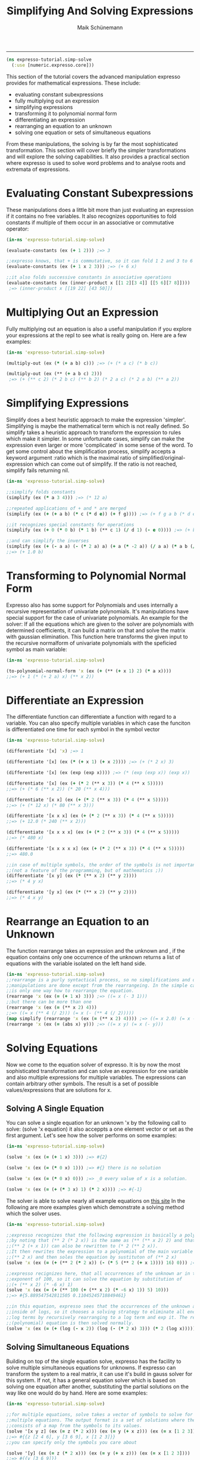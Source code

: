 #+TITLE:Simplifying And Solving Expressions 
#+AUTHOR: Maik Schünemann
#+email: maikschuenemann@gmail.com
#+STARTUP:showall
-----
  #+begin_src clojure :exports both :results output :tangle yes
    (ns expresso-tutorial.simp-solve
      (:use [numeric.expresso.core]))
  #+end_src

  This section of the tutorial covers the advanced manipulation expresso provides
  for mathematical expressions. These include:
  - evaluating constant subexpressions
  - fully multiplying out an expression
  - simplifying expressions
  - transforming it to polynomial normal form
  - differentiating an expression
  - rearranging an equation to an unknown
  - solving one equation or sets of simultaneous equations

  From these manipulations, the solving is by far the most sophisticated
  transformation. This section will cover briefly the simpler transformations 
  and will explore the solving capabilities. It also provides a practical section
  where expresso is used to solve word problems and to analyse roots and 
  extremata of expressions.

* Evaluating Constant Subexpressions
  These manipulations does a little bit more than just evaluating an expression
  if it contains no free variables. It also recognizes opportunities to fold
  constants if multiple of them occur in an associative or commutative operator:
  #+begin_src clojure :exports both :results output :tangle yes
    (in-ns 'expresso-tutorial.simp-solve)
    
    (evaluate-constants (ex (+ 1 2))) ;=> 3

    ;;expresso knows, that + is commutative, so it can fold 1 2 and 3 to 6
    (evaluate-constants (ex (+ 1 x 2 3))) ;=> (+ 6 x)

    ;;it also folds successive constants in associative operations
    (evaluate-constants (ex (inner-product x [[1 2][3 4]] [[5 6][7 8]])))
     ;=> (inner-product x [[19 22] [43 50]])
  #+end_src

* Multiplying Out an Expression
  Fully multiplying out an equation is also a useful manipulation if you explore
  your expressions at the repl to see what is really going on. Here are a few
  examples:
  #+begin_src clojure :exports both :results output :tangle yes
    (in-ns 'expresso-tutorial.simp-solve)
    
    (multiply-out (ex (* (+ a b) c))) ;=> (+ (* a c) (* b c))

    (multiply-out (ex (** (+ a b c) 2)))
     ;=> (+ (** c 2) (* 2 b c) (** b 2) (* 2 a c) (* 2 a b) (** a 2))
  #+end_src

* Simplifying Expressions
  Simplify does a best heuristic approach to make the expression 'simpler'.
  Simplifying is maybe the mathematical term which is not really defined.
  So simplify takes a heuristic approach to transform the expression to rules
  which make it simpler. In some unfortunate cases, simplify can make the 
  expression even larger or more 'complicated' in some sense of the word.
  To get some control about the simplification process, simplify accepts a 
  keyword argument :ratio which is the maximal ratio of simplified/original-
  expression which can come out of simplify. If the ratio is not reached, simplify
  fails returning nil.

  #+begin_src clojure :exports both :results output :tangle yes
    (in-ns 'expresso-tutorial.simp-solve)

    ;;simplify folds constants
    (simplify (ex (* a 3 4))) ;=> (* 12 a)

    ;;repeated applications of + and * are merged
    (simplify (ex (+ (+ a b) (* c (* d e)) (+ f g)))) ;=> (+ f g a b (* d e c))

    ;;it recognizes special constants for operations
    (simplify (ex (+ 0 (* 0 b) (* 1 b) (** c 1) (/ d 1) (- e 0)))) ;=> (+ b c d e)

    ;;and can simplify the inverses
    (simplify (ex (+ (- a a) (- (* 2 a) a) (+ a (* -2 a)) (/ a a) (* a b (/ a)))))
    ;;=> (+ 1.0 b)
  #+end_src

* Transforming to Polynomial Normal Form
  Expresso also has some support for Polynomials and uses internally a recursive
  representation of univariate polynomials. It's manipulations have special
  support for the case of univariate polynomials. An example for the solver:
  If all the equations which are given to the solver are polynomials with 
  determined coefficients, it can build a matrix on that and solve the matrix
  with gaussian elimination.
  This function here transforms the given input to the recursive normalform of
  univariate polynomials with the speficied symbol as main variable:
  #+begin_src clojure :exports both :results output :tangle yes
    (in-ns 'expresso-tutorial.simp-solve)
    
    (to-polynomial-normal-form 'x (ex (+ (** (+ x 1) 2) (* a x))))
    ;;=> (+ 1 (* (+ 2 a) x) (** x 2))
  #+end_src

* Differentiate an Expression
  The differentiate function can differentiate a function with regard to a
  variable. You can also specify multiple variables in which case the funciton
  is differentiated one time for each symbol in the symbol vector
  #+begin_src clojure :exports both :results output :tangle yes
    (in-ns 'expresso-tutorial.simp-solve)
    
    (differentiate '[x] 'x) ;=> 1

    (differentiate '[x] (ex (* (+ x 1) (+ x 2)))) ;=> (+ (* 2 x) 3)

    (differentiate '[x] (ex (exp (exp x)))) ;=> (* (exp (exp x)) (exp x))

    (differentiate '[x] (ex (+ (* 2 (** x 3)) (* 4 (** x 5)))))
    ;;=> (+ (* 6 (** x 2)) (* 20 (** x 4)))

    (differentiate '[x x] (ex (+ (* 2 (** x 3)) (* 4 (** x 5)))))
    ;;=> (+ (* 12 x) (* 80 (** x 3)))

    (differentiate '[x x x] (ex (+ (* 2 (** x 3)) (* 4 (** x 5)))))
    ;;=> (+ 12.0 (* 240 (** x 2)))

    (differentiate '[x x x x] (ex (+ (* 2 (** x 3)) (* 4 (** x 5)))))
    ;;=> (* 480 x)

    (differentiate '[x x x x x] (ex (+ (* 2 (** x 3)) (* 4 (** x 5)))))
    ;;=> 480.0

    ;;in case of multiple symbols, the order of the symbols is not important
    ;;(not a feature of the programming, but of mathematics ;))
    (differentiate '[x y] (ex (* (** x 2) (** y 2))))
    ;;=> (* 4 y x)

    (differentiate '[y x] (ex (* (** x 2) (** y 2))))
    ;;=> (* 4 x y)
    
  #+end_src

* Rearrange an Equation to an Unknown
  The function rearrange takes an expression and the unknown and , if the 
  equation contains only one occurrence of the unknown returns a list of
  equations with the variable isolated on the left hand side.

  #+begin_src clojure :exports both :results output :tangle yes
    (in-ns 'expresso-tutorial.simp-solve)
    ;;rearrange is a purly syntactical process, so no simplifications and other
    ;;manipulations are done except from the rearrangeing. In the simple case there
    ;;is only one way how to rearrange the equation.
    (rearrange 'x (ex (= (+ 1 x) 3))) ;=> ((= x (- 3 1)))
    ;;but there can be more than one
    (rearrange 'x (ex (= (** x 2) 4)))
    ;;=> ((= x (** 4 (/ 2))) (= x (- (** 4 (/ 2)))))
    (map simplify (rearrange 'x (ex (= (** x 2) 4)))) ;=> ((= x 2.0) (= x -2.0))
    (rearrange 'x (ex (= (abs x) y))) ;=> ((= x y) (= x (- y)))
    
  #+end_src

* Solving Equations
  Now we come to the equation solver of expresso. It is by now the most sophisticated
  transformation and can solve an expression for one variable and also multiple
  expressions for multiple variables. The expressions can contain arbitrary other
  symbols. The result is a set of possible values/expressions that are solutions
  for x.

** Solving A Single Equation
   You can solve a single equation for an unknown 'x by the following call to 
   solve: (solve 'x equation) it also acceppts a one element vector or set as
   the first argument.
   Let's see how the solver performs on some examples:
   #+begin_src clojure :exports both :results output :tangle yes
     (in-ns 'expresso-tutorial.simp-solve)

     (solve 'x (ex (= (+ 1 x) 3))) ;=> #{2}

     (solve 'x (ex (= (* 0 x) 1))) ;=> #{} there is no solution

     (solve 'x (ex (= (* 0 x) 0))) ;=> _0 every value of x is a solution.
     
     (solve 'x (ex (= (+ (* 3 x) 1) (* 2 x)))) ;=> #{-1}
   #+end_src
   The solver is able to solve nearly all example equations on [[http://www.sosmath.com/algebra/solve/solve0/solve0.html][this site]]
   In the following are more examples given which demonstrate a solving method
   which the solver uses.

  #+begin_src clojure :exports both :results output :tangle yes
    (in-ns 'expresso-tutorial.simp-solve)
    
    ;;expresso recognizes that the following expression is basically a polynomial
    ;;by noting that (** 2 (* 2 x)) is the same as (** (** x 2) 2) and that
    ;;(** 2 (+ x 1)) can also be rewritten to (* 2 (** 2 x)).
    ;;It then rewrites the expression to a polynomial of the main variable
    ;;(** 2 x) and then soles the equation by sustituton of (** 2 x)
    (solve 'x (ex (= (+ (** 2 (* 2 x)) (- (* 5 (** 2 (+ x 1)))) 16) 0))) ;=> #{1 3}
    
    ;;expresso recignizes here, that all occurrences of the unknown ar in the
    ;;exponent of 100, so it can solve the equation by substitution of
    ;;(+ (** x 2) (* -6 x) 1)
    (solve 'x (ex (= (+ (** 100 (+ (** x 2) (* -6 x) 1)) 5) 10)))
    ;;=> #{5.889547542811505 0.11045245718849461}
    
    ;;in this equation, expresso sees that the occurrences of the unknown are
    ;;inside of logs, so it chooses a solving strategy to eliminate all enclosing
    ;;log terms by recursively rearranging to a log term and exp it. The resulting
    ;;(polynomial) equation is then solved normally.
    (solve 'x (ex (= (+ (log (- x 2)) (log (- (* 2 x) 3))) (* 2 (log x))))) ;=> #{6}
   #+end_src
   
** Solving Simultaneous Equations
   Building on top of the single equation solve, expresso has the facility to 
   solve multiple simultaneous equations for unknowns. If expresso can transform
   the system to a real matrix, it can use it's build in gauss solver for this
   system. If not, it has a general equation solver which is based on solving
   one equation after another, substituting the partial solutions on the way
   like one would do by hand.
   Here are some examples:

   #+begin_src clojure :exports both :results output :tangle yes
     (in-ns 'expresso-tutorial.simp-solve)

     ;;for multiple equations, solve takes a vector of symbols to solve for and
     ;;multiple equations. The output format is a set of solutions where the solution
     ;;consists of a map from the symbols to its values.
     (solve '[x y z] (ex (= z (* 2 x))) (ex (= y (+ x z))) (ex (= x [1 2 3])))
     ;;=> #{{z [2 4 6], y [3 6 9], x [1 2 3]}}
     ;;you can specify only the symbols you care about

     (solve '[y] (ex (= z (* 2 x))) (ex (= y (+ x z))) (ex (= x [1 2 3])))
     ;;=> #{{y [3 6 9]}}
     
     ;;expresso can form a matrix out of this set of equations and solve it using the
     ;;gaussian algorithm
     (solve '[x y]
            (ex (= (+ (* 3 x) (* 4 y)) 100))
            (ex (= (- x y) 20))) ;=> #{{y 40/7, x 180/7}}
     
     ;;it can also solve system with arbitrary parameters by normal substitution
     ;;mechanism. In this set of equations, one equation is solved for one variable
     ;;and the result is substituted in the other variable, making it possible to
     ;;solve the equation. The result is then substituted back, so that the solutions
     ;;of the variables contain no other variables which are solved for.
     (solve '[x y] (ex (= (+ (* a x) y) 7)) (ex (= (- (* b x) y) 1)))
     ;;=> #{{y (+ 7 (* -8 (/ (+ b a)) a)), x (* 8 (/ (+ b a)))}}
     
   #+end_src
   
   Let's now use expresso's facilities to solve actual problems. I hope that 
   the examples demonstrate how /simple/ it is to do symbolic manipulations
   with expresso.
   
* Example 1: Solving word problems
  We will use expresso here to solve five word problems from [[http://www.mathplayground.com/SMP_WordProblems.html][this site]]:
  Question 1A:

  #+BEGIN_QUOTE
    A third grade teacher had a box of pencils to use as prizes for her students.
    If 1/10 of the pencils are green, 1/2 of them are white, 1/4 of them are blue
    and the remaining 45 pencils are red, what is the number of blue pencils?
  #+END_QUOTE

  There are easier ways to extract equations from the text but for demonstration
  purposes the equations will be almost mechanically extracted from the text.
  The following snippet shows how this expressions can be solved with expresso.

  #+begin_src clojure :exports both :results output :tangle yes
    (in-ns 'expresso-tutorial.simp-solve)
    
    (solve 'blue
           (ex (= pencils (+ green white blue red)))
           (ex (= (/ pencils 10) green))
           (ex (= (/ pencils 2) white))
           (ex (= (/ pencils 4) blue))
           (ex (= red 45))) ;=> #{{blue 75N}}
  #+end_src

  Question 2A:

  #+BEGIN_QUOTE
    If Jill's age is increased by Mark's age, the result is 2 times Jill's age
    5 years ago. If Mark is now M years old, what is Jill's present age in 
    terms of M?
  #+END_QUOTE

  This translates straightforward to one equation which expresso can then solve:

  #+begin_src clojure :exports both :results output :tangle yes
    (in-ns 'expresso-tutorial.simp-solve)
    
    (solve 'j (ex (= (+ j m) (* 2 (- j 5))))) ;=> #{(+ 10 m)}
  #+end_src

  Question 3A:

  #+BEGIN_QUOTE
    8 Carpenters worked from 7:00 am until 4:00 pm framing a house. Working at 
    the same rate, how many additional carpenters would be needed for the job 
    to hae take 3 hours less?
  #+END_QUOTE

  This is a little bit harder to translate to formulas. First the different units
  in time have to be translated, so that the time difference is (- 16 7) hours
  Also for this word problem, the rate has to be considered and there is a 
  reciprocal relationship between number of workers and time until the work is
  done. Having realized that, it is straightforward to build the equations and
  expresso solves them.
  #+begin_src clojure :exports both :results output :tangle yes
    (in-ns 'expresso-tutorial.simp-solve)
    
    (solve '[additional]
           (ex (= time (- 16 7)))
           (ex (= carpenters 8))
           (ex (= rate (* time carpenters)))
           (ex (= (/ rate (+ additional carpenters)) (- time 3))))
    ;;=> #{{additional 4N}}
  #+end_src

  Question 4A

  #+BEGIN_QUOTE
    Sara left a rest stop at 10:00 am and drove north on the interstate at a rate
    of 60 miles per hour. Todd left an hour later and headed south at a rate of
    50 miles per hour. At what time were Sara and Todd 225 miles apart?
  #+END_QUOTE

  This word problem involes two movements in different directions which start at
  different times and move with different speeds. The total difference is there-
  fore the sum of the two distances. All that is needed is to express the 
  formulas for the distances traveled by each in dependence on the time, with 
  the total distance set to 225.
  #+begin_src clojure :exports both :results output :tangle yes
    (in-ns 'expresso-tutorial.simp-solve)
    
    (solve 'time
           (ex (= start-sara 10))
           (ex (= speed-sara 60))
           (ex (= start-todd (+ start-sara 1)))
           (ex (= speed-todd 50))
           (ex (= distance-sara (* (- time start-sara) speed-sara)))
           (ex (= distance-todd (* (- time start-todd) speed-todd)))
           (ex (= (+ distance-sara distance-todd) 225))) ;=> #{{time 25/2}}
    
   #+end_src  

  Excercise for the reader: 
  What happens, if you let the total distance unspecified
  eg by replacing the 255 in the last equation above by a variable?

  Question 5A:
  #+BEGIN_QUOTE

    Tori owes her friend b dollars. Last month she paid 1/4 of the amount owed.
    This month she paid her friend 1/5 of the remaining amount plus $15.00.
    In terms of b, how much money does she still owe?
  #+END_QUOTE

  The difficulty in this question if the stepwise reduction of the remaining
  depth. With expresso it is easy to just add another equation to the set.

  #+begin_src clojure :exports both :results output :tangle yes
    (in-ns 'expresso-tutorial.simp-solve)

    (solve '[remaining2 original]
           (ex (= original b))
           (ex (= remaining1 (- original (/ original 4))))
           (ex (= remaining2 (- remaining1 (+ (/ remaining1 5) 15)))))
    ;=> #{{remaining2 (+ -15N (* 3/5 _0)), original _0}}
  #+end_src

* Example 2: Function analysis
  In this second example we want to do use expresso to do symbolic analysis of
  functions in regard to a variable. Below is a short snippet of code which shows
  how expresso can be used to find out properties of functions.
  #+begin_src clojure :exports both :results output :tangle yes
    (in-ns 'expresso-tutorial.simp-solve)
    
    (defn roots
      "returns the set of roots of the expression in regard to var"
      [var expr]
      (solve var (ex (= ~expr 0))))
    
    
    (defn extremata 
      "gets the extrema of the expression in regard to var. Returns a map with the
       keys :maxima and :minima"
      [var expr]
      (let [d1 (differentiate [var] expr)
            d2 (differentiate [var] d1)
            candidates (roots var d1)]
        (if (seq candidates)
          (let [extremata
                (->> candidates
                     (map (fn [candidate] [candidate (evaluate d2 {var candidate})]))
                     (remove #(== 0 (second %)))
                     (group-by #(< 0 (second %))))]
            {:maxima (map first (get extremata false))
             :minima (map first (get extremata true))}))))
                     
    
    (defn analyse-function 
      "returns a map with the :roots, the :maxima and the :minima of the expression
       in regard to var"
      [var expr]
      (assoc (extremata var expr)
        :roots (roots var expr)))
    
    (analyse-function 'x (ex (- (** x 4) (** x 2))))
    ;=> {:roots #{0 -1 1},
    ;;   :maxima (0),
    ;;   :minima (0.7071067811865476 -0.7071067811865476)}
    
  #+end_src
  
  Let's see how the analyse-function works. The root function just solves 
  for the values of the variable for which the expression is zero. The 
  function extremata uses the root function and the function differentiate
  to get the local maxima and minima of the function. We will step through 
  the function with the example (ex (- (** x 4) (** x 2))).
  The first thing to do is to create the first and the second derivative
  of the function. Because local extrema represent the points of the graph 
  where it changes from sinking to rising or the other way round, the graph 
  must have a slope of zero in this point. Hence the  candidates for extrema
  are the points where the first derivative of the expression is zero - the 
  roots of the first derivative.
  #+begin_src clojure :exports both :results output :tangle yes
    (in-ns 'expresso-tutorial.simp-solve)
    
    (def expr (ex (- (** x 4) (** x 2))))
    
    (differentiate '[x] expr) ;=> (+ (* 4 (** x 3)) (- (* 2 x)))
    (differentiate '[x x] expr) ;=> (+ (* 12 (** x 2)) -2.0)
    
    (roots 'x (ex (+ (* 4 (** x 3)) (- (* 2 x)))))
    ;;=> #{0 0.7071067811865476 -0.7071067811865476}
  #+end_src

  These are only candidates because there can be points where the derivative
  is zero, but the graph doesn't change direction. The easiest example of that
  is the graph of x**3. We must therefore test if the graph really changes
  direction in the candidates. That means that the sign of the slope has to 
  change in this point. And this means that the slope of the slope can't be 
  zero. In mathematical terms, the test is that the second derivative of the 
  expression is not zero at the candidate point.
  We can test that the second derivative is not zero with the function 
  evaluate and pass it the map from 'x to the result
  #+begin_src clojure :exports both :results output :tangle yes
    (in-ns 'expresso-tutorial.simp-solve)
    
    (def candidates (roots 'x (ex (+ (* 4 (** x 3)) (- (* 2 x))))))
    candidates ;=> #{0 0.7071067811865476 -0.7071067811865476}
    
    (map #(evaluate (ex (+ (* 12 (** x 2)) -2.0)) {'x %}) candidates)
    ;;=> (-2.0 4.000000000000002 4.000000000000002)
    
  #+end_src
  Wee see that all our candidates are actually extremata.
  Now the last job is to differentiate - pun intendet - between maxima and 
  minima. This can be done with the following reasoning:
  If we have a maximum, the graph of the expression changes from rising to 
  falling. This means, that the slope starts above zero, gradually gets lower, 
  reaches zero at the maximum and then goes below zero when the graph begins
  sinking. That means that the slope is constantly sinking, what means that 
  the slope of the slope - the second derivative - is below zero.
  So the candidates for which the second derivative is negative are the 
  maxima and the candidates for which it is positive are the minima.

